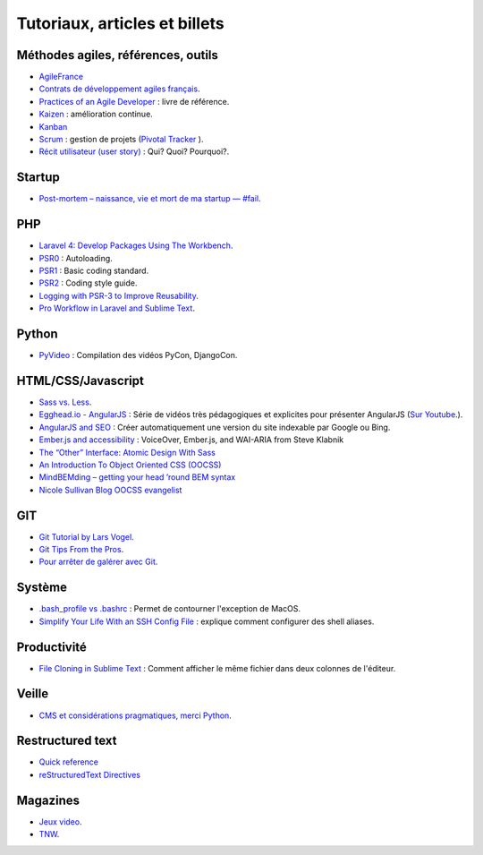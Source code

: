 Tutoriaux, articles et billets
==============================


Méthodes agiles, références, outils
-----------------------------------

* `AgileFrance <http://wiki.agile-france.org/>`_
* `Contrats de développement agiles français <https://github.com/tibastral/contrats-francais/>`_.
* `Practices of an Agile Developer <http://pragprog.com/book/pad/practices-of-an-agile-developer>`_ : livre de référence.
* `Kaizen <http://fr.wikipedia.org/wiki/Kaizen>`_ : amélioration continue.
* `Kanban <http://fr.wikipedia.org/wiki/Kanban>`_ 
* `Scrum <http://fr.wikipedia.org/wiki/Scrum_%28m%C3%A9thode%29>`_ : gestion de projets (`Pivotal Tracker <https://www.pivotaltracker.com>`_ ).
* `Récit utilisateur (user story) <http://fr.wikipedia.org/wiki/R%C3%A9cit_utilisateur>`_ : Qui? Quoi? Pourquoi?.


Startup
-------

* `Post-mortem – naissance, vie et mort de ma startup — #fail <http://www.guilhembertholet.com/blog/2013/07/18/post-mortem-naissance-vie-et-mort-de-ma-startup-fail/>`_.


PHP
---

* `Laravel 4: Develop Packages Using The Workbench <http://jasonlewis.me/article/laravel-4-develop-packages-using-the-workbench>`_.
* `PSR0 <https://github.com/php-fig/fig-standards/blob/master/accepted/PSR-0.md>`_ : Autoloading.
* `PSR1 <https://github.com/php-fig/fig-standards/blob/master/accepted/PSR-1-basic-coding-standard.md>`_ : Basic coding standard.
* `PSR2 <https://github.com/php-fig/fig-standards/blob/master/accepted/PSR-2-coding-style-guide.md>`_ : Coding style guide.
* `Logging with PSR-3 to Improve Reusability <http://phpmaster.com/logging-with-psr-3-to-improve-reusability/?utm_source=feedburner&utm_medium=feed&utm_campaign=Feed%3A+PHPMaster_feed+%28PHPMaster%29>`_.
* `Pro Workflow in Laravel and Sublime Text <http://net.tutsplus.com/tutorials/tools-and-tips/pro-workflow-in-laravel-and-sublime-text/>`_.


Python
------

* `PyVideo <http://pyvideo.org/>`_ : Compilation des vidéos PyCon, DjangoCon.


HTML/CSS/Javascript
-------------------

* `Sass vs. Less <http://css-tricks.com/sass-vs-less/>`_.
* `Egghead.io - AngularJS <http://www.egghead.io/>`_ : Série de vidéos très pédagogiques et explicites pour présenter AngularJS (`Sur Youtube <http://www.youtube.com/playlist?list=PLP6DbQBkn9ymGQh2qpk9ImLHdSH5T7yw7>`_.).
* `AngularJS and SEO <http://www.yearofmoo.com/2012/11/angularjs-and-seo.html>`_ : Créer automatiquement une version du site indexable par Google ou Bing.
* `Ember.js and accessibility <http://words.steveklabnik.com/emberjs-and-accessibility>`_ : VoiceOver, Ember.js, and WAI-ARIA from Steve Klabnik
* `The “Other” Interface: Atomic Design With Sass <http://coding.smashingmagazine.com/2013/08/02/other-interface-atomic-design-sass/>`_
* `An Introduction To Object Oriented CSS (OOCSS) <http://coding.smashingmagazine.com/2011/12/12/an-introduction-to-object-oriented-css-oocss/>`_
* `MindBEMding – getting your head ’round BEM syntax <http://csswizardry.com/2013/01/mindbemding-getting-your-head-round-bem-syntax/>`_
* `Nicole Sullivan Blog OOCSS evangelist <http://www.stubbornella.org/content/>`_



GIT
---

* `Git Tutorial by Lars Vogel <http://www.vogella.com/articles/Git/article.html>`_.
* `Git Tips From the Pros <http://net.tutsplus.com/tutorials/tools-and-tips/git-tips-from-the-pros/>`_.
* `Pour arrêter de galérer avec Git <http://www.miximum.fr/tutos/1546-enfin-comprendre-git>`_.


Système
-------

* `.bash_profile vs .bashrc <http://www.joshstaiger.org/archives/2005/07/bash_profile_vs.html>`_ : Permet de contourner l'exception de MacOS.
* `Simplify Your Life With an SSH Config File <http://nerderati.com/2011/03/simplify-your-life-with-an-ssh-config-file/>`_ : explique comment configurer des shell aliases.


Productivité
------------

* `File Cloning in Sublime Text <http://mikefowler.me/thoughts/file-cloning-in-sublime-text/>`_ : Comment afficher le même fichier dans deux colonnes de l'éditeur.


Veille
------

* `CMS et considérations pragmatiques, merci Python <http://cypherpunk.fr/truc-du-web-partie1-cms-et-considerations-pragmatiques-merci-python/>`_.


Restructured text
-----------------

* `Quick reference <http://docutils.sourceforge.net/docs/user/rst/quickref.html>`_
* `reStructuredText Directives <http://docutils.sourceforge.net/docs/ref/rst/directives.html#code>`_


Magazines
---------

* `Jeux video <https://itunes.apple.com/app/la-semaine-du-jeu-video/id520037266?mt=8>`_.
* `TNW <http://thenextweb.com/magazine/>`_.
